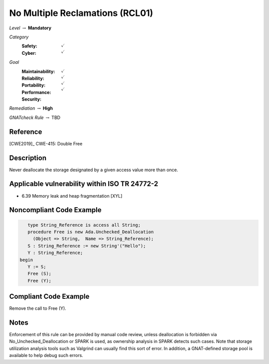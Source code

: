 ----------------------------------
No Multiple Reclamations (RCL01)
----------------------------------

*Level* :math:`\rightarrow` **Mandatory**

*Category*
   :Safety: :math:`\checkmark`
   :Cyber: :math:`\checkmark`

*Goal*
   :Maintainability: :math:`\checkmark`
   :Reliability: :math:`\checkmark`
   :Portability: :math:`\checkmark`
   :Performance: 
   :Security: :math:`\checkmark`

*Remediation* :math:`\rightarrow` **High**

*GNATcheck Rule* :math:`\rightarrow` TBD

"""""""""""
Reference
"""""""""""

[CWE2019]_ CWE-415: Double Free

"""""""""""""
Description
"""""""""""""

Never deallocate the storage designated by a given access value more than once.

""""""""""""""""""""""""""""""""""""""""""""""""
Applicable vulnerability within ISO TR 24772-2 
""""""""""""""""""""""""""""""""""""""""""""""""

* 6.39 Memory leak and heap fragmentation [XYL]

"""""""""""""""""""""""""""
Noncompliant Code Example
"""""""""""""""""""""""""""

.. code:: Ada

      type String_Reference is access all String;
      procedure Free is new Ada.Unchecked_Deallocation
    	(Object => String,  Name => String_Reference);
      S : String_Reference := new String'("Hello");
      Y : String_Reference;
   begin
      Y := S;
      Free (S);
      Free (Y);
   
""""""""""""""""""""""""
Compliant Code Example
""""""""""""""""""""""""

Remove the call to Free (Y).

"""""""
Notes
"""""""

Enforcement of this rule can be provided by manual code review, unless deallocation is forbidden via No_Unchecked_Deallocation or SPARK is used, as ownership analysis in SPARK detects such cases. Note that storage utilization analysis tools such as Valgrind can usually find this sort of error. In addition, a GNAT-defined storage pool is available to help debug such errors.
   
